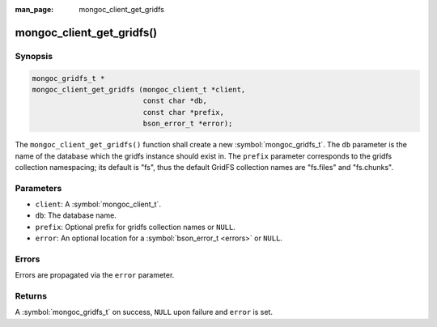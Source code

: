:man_page: mongoc_client_get_gridfs

mongoc_client_get_gridfs()
==========================

Synopsis
--------

.. code-block:: c

  mongoc_gridfs_t *
  mongoc_client_get_gridfs (mongoc_client_t *client,
                            const char *db,
                            const char *prefix,
                            bson_error_t *error);

The ``mongoc_client_get_gridfs()`` function shall create a new :symbol:`mongoc_gridfs_t`. The ``db`` parameter is the name of the database which the gridfs instance should exist in. The ``prefix`` parameter corresponds to the gridfs collection namespacing; its default is "fs", thus the default GridFS collection names are "fs.files" and "fs.chunks".

Parameters
----------

* ``client``: A :symbol:`mongoc_client_t`.
* ``db``: The database name.
* ``prefix``: Optional prefix for gridfs collection names or ``NULL``.
* ``error``: An optional location for a :symbol:`bson_error_t <errors>` or ``NULL``.

Errors
------

Errors are propagated via the ``error`` parameter.

Returns
-------

A :symbol:`mongoc_gridfs_t` on success, ``NULL`` upon failure and ``error`` is set.

